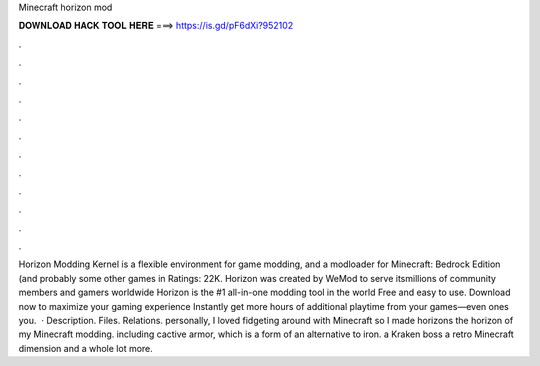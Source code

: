 Minecraft horizon mod

𝐃𝐎𝐖𝐍𝐋𝐎𝐀𝐃 𝐇𝐀𝐂𝐊 𝐓𝐎𝐎𝐋 𝐇𝐄𝐑𝐄 ===> https://is.gd/pF6dXi?952102

.

.

.

.

.

.

.

.

.

.

.

.

Horizon Modding Kernel is a flexible environment for game modding, and a modloader for Minecraft: Bedrock Edition (and probably some other games in Ratings: 22K. Horizon was created by WeMod to serve itsmillions of community members and gamers worldwide Horizon is the #1 all-in-one modding tool in the world Free and easy to use. Download now to maximize your gaming experience Instantly get more hours of additional playtime from your games—even ones you.  · Description. Files. Relations. personally, I loved fidgeting around with Minecraft so I made horizons the horizon of my Minecraft modding. including cactive armor, which is a form of an alternative to iron. a Kraken boss a retro Minecraft dimension and a whole lot more.